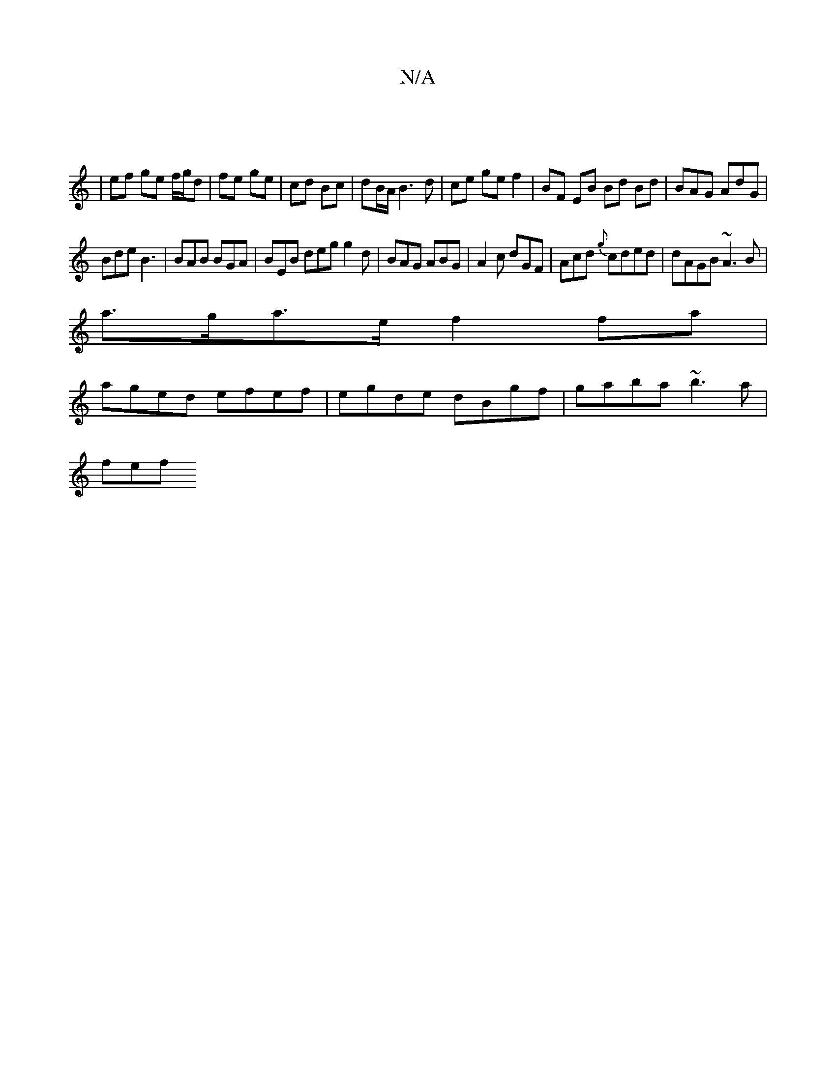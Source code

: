 X:1
T:N/A
M:4/4
R:N/A
K:Cmajor
 ||
| ef ge f/g/d|fe ge|cd Bc|dB/A/ B3 d|ce ge f2 | BF EB Bd Bd|BAG AdG|
Bde B3| BAB BGA | BEB deg g2 d | BAG ABG | A2c dGF | Acd {g}cded | dAGB ~A3B |
a>ga>e f2 fa|
aged efef|egde dBgf|gaba ~b3a|
fef